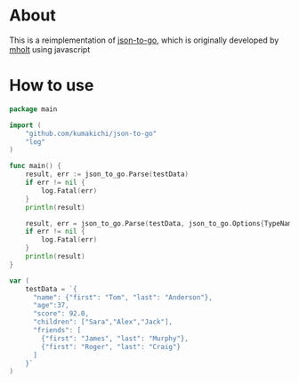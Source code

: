   [[https://mholt.github.io/json-to-go/resources/images/json-to-go.png]]

* About

  [[https://godoc.org/github.com/kumakichi/json-to-go][https://godoc.org/github.com/kumakichi/json-to-go?status.png]]

  This is a reimplementation of [[https://github.com/mholt/json-to-go][json-to-go]], which is originally developed by [[https://github.com/mholt][mholt]] using javascript

* How to use

#+BEGIN_SRC go
  package main

  import (
      "github.com/kumakichi/json-to-go"
      "log"
  )

  func main() {
      result, err := json_to_go.Parse(testData)
      if err != nil {
          log.Fatal(err)
      }
      println(result)

      result, err = json_to_go.Parse(testData, json_to_go.Options{TypeName: "rootName", Flatten: true})
      if err != nil {
          log.Fatal(err)
      }
      println(result)
  }

  var (
      testData = `{
        "name": {"first": "Tom", "last": "Anderson"},
        "age":37,
        "score": 92.0,
        "children": ["Sara","Alex","Jack"],
        "friends": [
          {"first": "James", "last": "Murphy"},
          {"first": "Roger", "last": "Craig"}
        ]
      }`
  )
#+END_SRC
